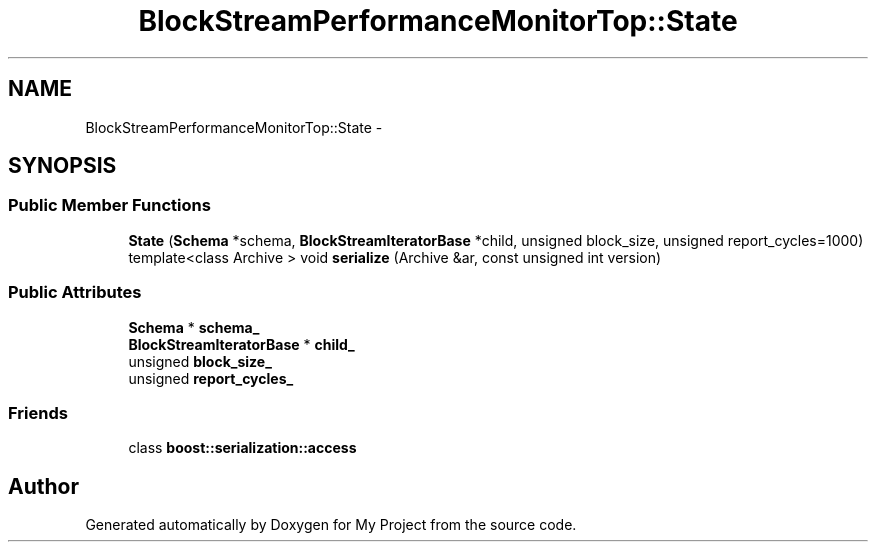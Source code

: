 .TH "BlockStreamPerformanceMonitorTop::State" 3 "Fri Oct 9 2015" "My Project" \" -*- nroff -*-
.ad l
.nh
.SH NAME
BlockStreamPerformanceMonitorTop::State \- 
.SH SYNOPSIS
.br
.PP
.SS "Public Member Functions"

.in +1c
.ti -1c
.RI "\fBState\fP (\fBSchema\fP *schema, \fBBlockStreamIteratorBase\fP *child, unsigned block_size, unsigned report_cycles=1000)"
.br
.ti -1c
.RI "template<class Archive > void \fBserialize\fP (Archive &ar, const unsigned int version)"
.br
.in -1c
.SS "Public Attributes"

.in +1c
.ti -1c
.RI "\fBSchema\fP * \fBschema_\fP"
.br
.ti -1c
.RI "\fBBlockStreamIteratorBase\fP * \fBchild_\fP"
.br
.ti -1c
.RI "unsigned \fBblock_size_\fP"
.br
.ti -1c
.RI "unsigned \fBreport_cycles_\fP"
.br
.in -1c
.SS "Friends"

.in +1c
.ti -1c
.RI "class \fBboost::serialization::access\fP"
.br
.in -1c

.SH "Author"
.PP 
Generated automatically by Doxygen for My Project from the source code\&.
